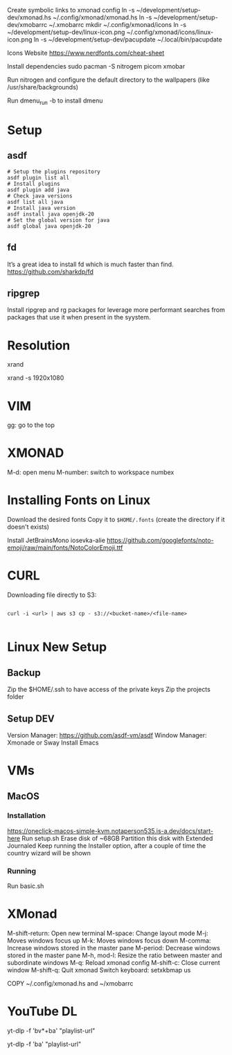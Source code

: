 Create symbolic links to xmonad config
ln -s ~/development/setup-dev/xmonad.hs ~/.config/xmonad/xmonad.hs
ln -s ~/development/setup-dev/xmobarrc ~/.xmobarrc
mkdir ~/.config/xmonad/icons
ln -s ~/development/setup-dev/linux-icon.png ~/.config/xmonad/icons/linux-icon.png
ln -s ~/development/setup-dev/pacupdate ~/.local/bin/pacupdate

Icons Website
https://www.nerdfonts.com/cheat-sheet

Install dependencies
sudo pacman -S nitrogem picom xmobar

Run nitrogen and configure the default directory to the wallpapers (like /usr/share/backgrounds)

Run dmenu_run -b to install dmenu

* Setup
** asdf

#+begin_src shell
# Setup the plugins repository
asdf plugin list all
# Install plugins
asdf plugin add java
# Check java versions
asdf list all java
# Install java version
asdf install java openjdk-20
# Set the global version for java
asdf global java openjdk-20
#+end_src
** fd

It’s a great idea to install fd which is much faster than find.
https://github.com/sharkdp/fd
** ripgrep

Install ripgrep and rg packages for leverage more performant searches from packages that use it when present in the syystem.

* Resolution
# List resolutions
xrand

# Set resolution example
xrand -s 1920x1080

* VIM
gg: go to the top

* XMONAD
M-d: open menu
M-number: switch to workspace numbex

* Installing Fonts on Linux 

Download the desired fonts
Copy it to ~$HOME/.fonts~ (create the directory if it doesn't exists)

Install JetBrainsMono
iosevka-alie
https://github.com/googlefonts/noto-emoji/raw/main/fonts/NotoColorEmoji.ttf

* CURL

Downloading file directly to S3:

#+begin_src shell

  curl -i <url> | aws s3 cp - s3://<bucket-name>/<file-name>
  
#+end_src

* Linux New Setup
** Backup
Zip the $HOME/.ssh to have access of the private keys
Zip the projects folder
** Setup DEV
Version Manager: https://github.com/asdf-vm/asdf
Window Manager: Xmonade or Sway
Install Emacs
* VMs
** MacOS
*** Installation
https://oneclick-macos-simple-kvm.notaperson535.is-a.dev/docs/start-here
Run setup.sh
Erase disk of ~68GB
Partition this disk with Extended Journaled 
Keep running the Installer option, after a couple of time the country wizard will be shown
*** Running
Run basic.sh
* XMonad 
M-shift-return: Open new terminal
M-space: Change layout mode
M-j: Moves windows focus up
M-k: Moves windows focus down
M-comma: Increase windows stored in the master pane
M-period: Decrease windows stored in the master pane
M-h, mod-l: Resize the ratio between master and subordinate windows
M-q: Reload xmonad config
M-shift-c: Close current window
M-shift-q: Quit xmonad
Switch keyboard: setxkbmap us

COPY ~/.config/xmonad.hs and ~/xmobarrc

* YouTube DL

# Download a PlayList with Video and Audio
yt-dlp -f 'bv*+ba' "playlist-url"
# Download a Playlist with only Audio
yt-dlp -f 'ba' "playlist-url"
